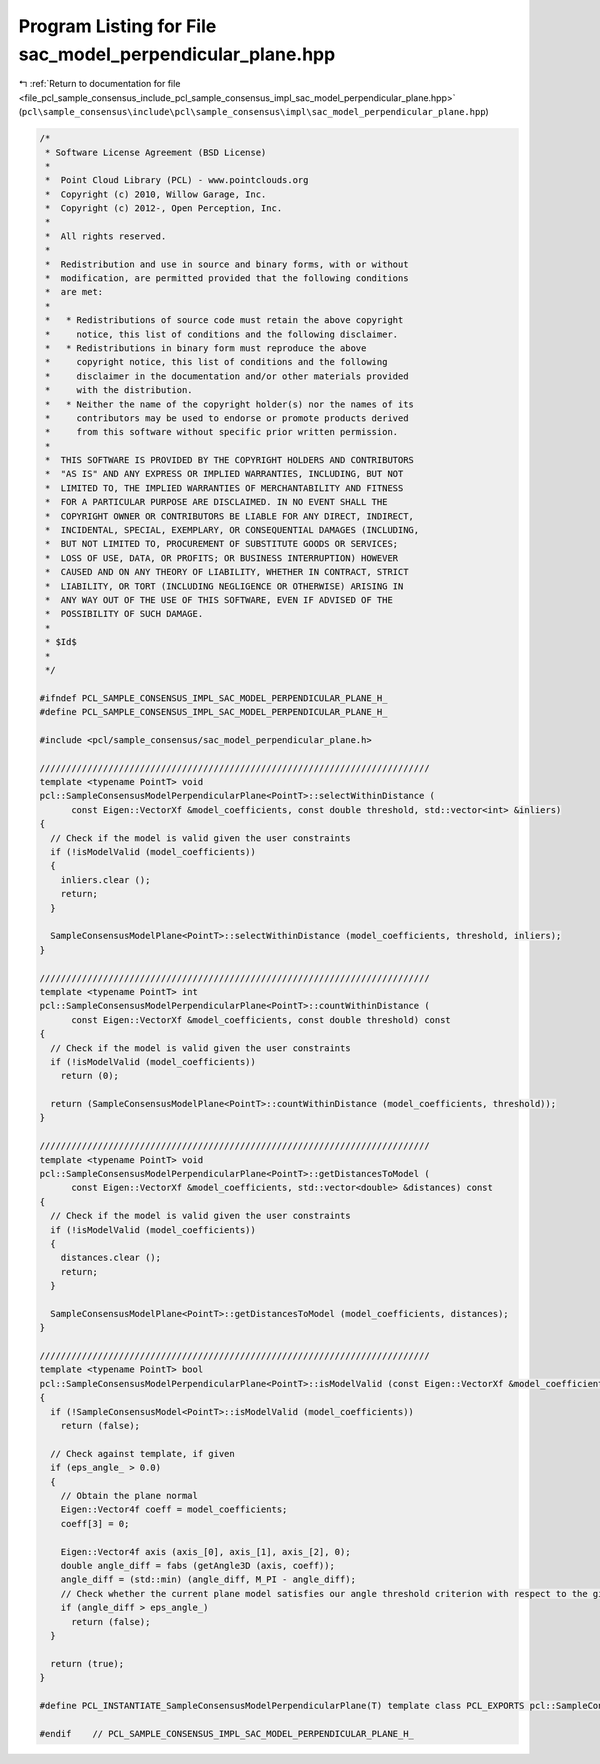 
.. _program_listing_file_pcl_sample_consensus_include_pcl_sample_consensus_impl_sac_model_perpendicular_plane.hpp:

Program Listing for File sac_model_perpendicular_plane.hpp
==========================================================

|exhale_lsh| :ref:`Return to documentation for file <file_pcl_sample_consensus_include_pcl_sample_consensus_impl_sac_model_perpendicular_plane.hpp>` (``pcl\sample_consensus\include\pcl\sample_consensus\impl\sac_model_perpendicular_plane.hpp``)

.. |exhale_lsh| unicode:: U+021B0 .. UPWARDS ARROW WITH TIP LEFTWARDS

.. code-block:: cpp

   /*
    * Software License Agreement (BSD License)
    *
    *  Point Cloud Library (PCL) - www.pointclouds.org
    *  Copyright (c) 2010, Willow Garage, Inc.
    *  Copyright (c) 2012-, Open Perception, Inc.
    *
    *  All rights reserved.
    *
    *  Redistribution and use in source and binary forms, with or without
    *  modification, are permitted provided that the following conditions
    *  are met:
    *
    *   * Redistributions of source code must retain the above copyright
    *     notice, this list of conditions and the following disclaimer.
    *   * Redistributions in binary form must reproduce the above
    *     copyright notice, this list of conditions and the following
    *     disclaimer in the documentation and/or other materials provided
    *     with the distribution.
    *   * Neither the name of the copyright holder(s) nor the names of its
    *     contributors may be used to endorse or promote products derived
    *     from this software without specific prior written permission.
    *
    *  THIS SOFTWARE IS PROVIDED BY THE COPYRIGHT HOLDERS AND CONTRIBUTORS
    *  "AS IS" AND ANY EXPRESS OR IMPLIED WARRANTIES, INCLUDING, BUT NOT
    *  LIMITED TO, THE IMPLIED WARRANTIES OF MERCHANTABILITY AND FITNESS
    *  FOR A PARTICULAR PURPOSE ARE DISCLAIMED. IN NO EVENT SHALL THE
    *  COPYRIGHT OWNER OR CONTRIBUTORS BE LIABLE FOR ANY DIRECT, INDIRECT,
    *  INCIDENTAL, SPECIAL, EXEMPLARY, OR CONSEQUENTIAL DAMAGES (INCLUDING,
    *  BUT NOT LIMITED TO, PROCUREMENT OF SUBSTITUTE GOODS OR SERVICES;
    *  LOSS OF USE, DATA, OR PROFITS; OR BUSINESS INTERRUPTION) HOWEVER
    *  CAUSED AND ON ANY THEORY OF LIABILITY, WHETHER IN CONTRACT, STRICT
    *  LIABILITY, OR TORT (INCLUDING NEGLIGENCE OR OTHERWISE) ARISING IN
    *  ANY WAY OUT OF THE USE OF THIS SOFTWARE, EVEN IF ADVISED OF THE
    *  POSSIBILITY OF SUCH DAMAGE.
    *
    * $Id$
    *
    */
   
   #ifndef PCL_SAMPLE_CONSENSUS_IMPL_SAC_MODEL_PERPENDICULAR_PLANE_H_
   #define PCL_SAMPLE_CONSENSUS_IMPL_SAC_MODEL_PERPENDICULAR_PLANE_H_
   
   #include <pcl/sample_consensus/sac_model_perpendicular_plane.h>
   
   //////////////////////////////////////////////////////////////////////////
   template <typename PointT> void
   pcl::SampleConsensusModelPerpendicularPlane<PointT>::selectWithinDistance (
         const Eigen::VectorXf &model_coefficients, const double threshold, std::vector<int> &inliers)
   {
     // Check if the model is valid given the user constraints
     if (!isModelValid (model_coefficients))
     {
       inliers.clear ();
       return;
     }
   
     SampleConsensusModelPlane<PointT>::selectWithinDistance (model_coefficients, threshold, inliers);
   }
   
   //////////////////////////////////////////////////////////////////////////
   template <typename PointT> int
   pcl::SampleConsensusModelPerpendicularPlane<PointT>::countWithinDistance (
         const Eigen::VectorXf &model_coefficients, const double threshold) const
   {
     // Check if the model is valid given the user constraints
     if (!isModelValid (model_coefficients))
       return (0);
   
     return (SampleConsensusModelPlane<PointT>::countWithinDistance (model_coefficients, threshold));
   }
   
   //////////////////////////////////////////////////////////////////////////
   template <typename PointT> void
   pcl::SampleConsensusModelPerpendicularPlane<PointT>::getDistancesToModel (
         const Eigen::VectorXf &model_coefficients, std::vector<double> &distances) const
   {
     // Check if the model is valid given the user constraints
     if (!isModelValid (model_coefficients))
     {
       distances.clear ();
       return;
     }
   
     SampleConsensusModelPlane<PointT>::getDistancesToModel (model_coefficients, distances);
   }
   
   //////////////////////////////////////////////////////////////////////////
   template <typename PointT> bool
   pcl::SampleConsensusModelPerpendicularPlane<PointT>::isModelValid (const Eigen::VectorXf &model_coefficients) const
   {
     if (!SampleConsensusModel<PointT>::isModelValid (model_coefficients))
       return (false);
   
     // Check against template, if given
     if (eps_angle_ > 0.0)
     {
       // Obtain the plane normal
       Eigen::Vector4f coeff = model_coefficients;
       coeff[3] = 0;
   
       Eigen::Vector4f axis (axis_[0], axis_[1], axis_[2], 0);
       double angle_diff = fabs (getAngle3D (axis, coeff));
       angle_diff = (std::min) (angle_diff, M_PI - angle_diff);
       // Check whether the current plane model satisfies our angle threshold criterion with respect to the given axis
       if (angle_diff > eps_angle_)
         return (false);
     }
   
     return (true);
   }
   
   #define PCL_INSTANTIATE_SampleConsensusModelPerpendicularPlane(T) template class PCL_EXPORTS pcl::SampleConsensusModelPerpendicularPlane<T>;
   
   #endif    // PCL_SAMPLE_CONSENSUS_IMPL_SAC_MODEL_PERPENDICULAR_PLANE_H_
   
